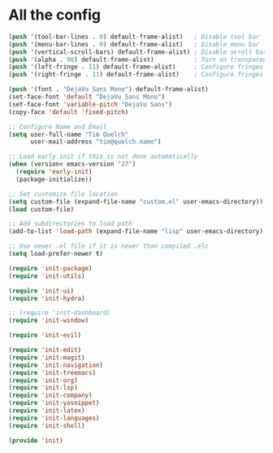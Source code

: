 * All the config

#+begin_src emacs-lisp
  (push '(tool-bar-lines . 0) default-frame-alist)   ; Disable tool bar
  (push '(menu-bar-lines . 0) default-frame-alist)   ; Disable menu bar
  (push '(vertical-scroll-bars) default-frame-alist) ; Disable scroll bar
  (push '(alpha . 90) default-frame-alist)           ; Turn on transparency
  (push '(left-fringe . 11) default-frame-alist)     ; Configure fringes
  (push '(right-fringe . 11) default-frame-alist)    ; Configure fringes
#+end_src

#+begin_src emacs-lisp
  (push '(font . "DejaVu Sans Mono") default-frame-alist)
  (set-face-font 'default "DejaVu Sans Mono")
  (set-face-font 'variable-pitch "DejaVu Sans")
  (copy-face 'default 'fixed-pitch)
#+end_src

#+begin_src emacs-lisp
  ;; Configure Name and Email
  (setq user-full-name "Tim Quelch"
        user-mail-address "tim@quelch.name")

  ;; Load early init if this is not done automatically
  (when (version< emacs-version "27")
    (require 'early-init)
    (package-initialize))

  ;; Set customize file location
  (setq custom-file (expand-file-name "custom.el" user-emacs-directory))
  (load custom-file)

  ;; Add subdirectories to load path
  (add-to-list 'load-path (expand-file-name "lisp" user-emacs-directory))

  ;; Use newer .el file if it is newer than compiled .elc
  (setq load-prefer-newer t)

#+end_src

#+begin_src emacs-lisp
  (require 'init-package)
  (require 'init-utils)
#+end_src

#+begin_src emacs-lisp
  (require 'init-ui)
  (require 'init-hydra)
#+end_src

#+begin_src emacs-lisp
  ;; (require 'init-dashboard)
  (require 'init-window)

  (require 'init-evil)
#+end_src

#+begin_src emacs-lisp
  (require 'init-edit)
  (require 'init-magit)
  (require 'init-navigation)
  (require 'init-treemacs)
  (require 'init-org)
  (require 'init-lsp)
  (require 'init-company)
  (require 'init-yasnippet)
  (require 'init-latex)
  (require 'init-languages)
  (require 'init-shell)

  (provide 'init)
#+end_src
